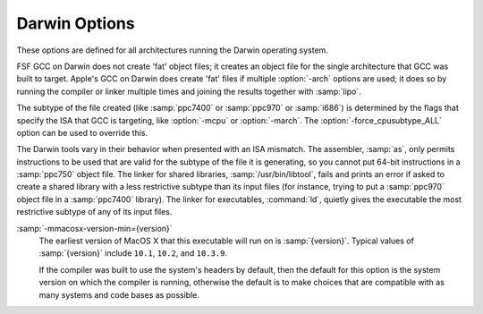 ..
  Copyright 1988-2021 Free Software Foundation, Inc.
  This is part of the GCC manual.
  For copying conditions, see the GPL license file

.. program:: Darwin

.. _darwin-options:

Darwin Options
^^^^^^^^^^^^^^

.. index:: Darwin options

These options are defined for all architectures running the Darwin operating
system.

FSF GCC on Darwin does not create 'fat' object files; it creates
an object file for the single architecture that GCC was built to
target.  Apple's GCC on Darwin does create 'fat' files if multiple
:option:`-arch` options are used; it does so by running the compiler or
linker multiple times and joining the results together with
:samp:`lipo`.

The subtype of the file created (like :samp:`ppc7400` or :samp:`ppc970` or
:samp:`i686`) is determined by the flags that specify the ISA
that GCC is targeting, like :option:`-mcpu` or :option:`-march`.  The
:option:`-force_cpusubtype_ALL` option can be used to override this.

The Darwin tools vary in their behavior when presented with an ISA
mismatch.  The assembler, :samp:`as`, only permits instructions to
be used that are valid for the subtype of the file it is generating,
so you cannot put 64-bit instructions in a :samp:`ppc750` object file.
The linker for shared libraries, :samp:`/usr/bin/libtool`, fails
and prints an error if asked to create a shared library with a less
restrictive subtype than its input files (for instance, trying to put
a :samp:`ppc970` object file in a :samp:`ppc7400` library).  The linker
for executables, :command:`ld`, quietly gives the executable the most
restrictive subtype of any of its input files.

.. option:: -Fdir

  Add the framework directory :samp:`{dir}` to the head of the list of
  directories to be searched for header files.  These directories are
  interleaved with those specified by :option:`-I` options and are
  scanned in a left-to-right order.

  A framework directory is a directory with frameworks in it.  A
  framework is a directory with a :samp:`Headers` and/or
  :samp:`PrivateHeaders` directory contained directly in it that ends
  in :samp:`.framework`.  The name of a framework is the name of this
  directory excluding the :samp:`.framework`.  Headers associated with
  the framework are found in one of those two directories, with
  :samp:`Headers` being searched first.  A subframework is a framework
  directory that is in a framework's :samp:`Frameworks` directory.
  Includes of subframework headers can only appear in a header of a
  framework that contains the subframework, or in a sibling subframework
  header.  Two subframeworks are siblings if they occur in the same
  framework.  A subframework should not have the same name as a
  framework; a warning is issued if this is violated.  Currently a
  subframework cannot have subframeworks; in the future, the mechanism
  may be extended to support this.  The standard frameworks can be found
  in :samp:`/System/Library/Frameworks` and
  :samp:`/Library/Frameworks`.  An example include looks like
  ``#include <Framework/header.h>``, where :samp:`Framework` denotes
  the name of the framework and :samp:`header.h` is found in the
  :samp:`PrivateHeaders` or :samp:`Headers` directory.

.. option:: -iframeworkdir

  Like :option:`-F` except the directory is a treated as a system
  directory.  The main difference between this :option:`-iframework` and
  :option:`-F` is that with :option:`-iframework` the compiler does not
  warn about constructs contained within header files found via
  :samp:`{dir}`.  This option is valid only for the C family of languages.

.. option:: -gused

  Emit debugging information for symbols that are used.  For stabs
  debugging format, this enables :option:`-feliminate-unused-debug-symbols`.
  This is by default ON.

.. option:: -gfull

  Emit debugging information for all symbols and types.

:samp:`-mmacosx-version-min={version}`
  The earliest version of MacOS X that this executable will run on
  is :samp:`{version}`.  Typical values of :samp:`{version}` include ``10.1``,
  ``10.2``, and ``10.3.9``.

  If the compiler was built to use the system's headers by default,
  then the default for this option is the system version on which the
  compiler is running, otherwise the default is to make choices that
  are compatible with as many systems and code bases as possible.

.. option:: -mkernel

  Enable kernel development mode.  The :option:`-mkernel` option sets
  :option:`-static`, :option:`-fno-common`, :option:`-fno-use-cxa-atexit`,
  :option:`-fno-exceptions`, :option:`-fno-non-call-exceptions`,
  :option:`-fapple-kext`, :option:`-fno-weak` and :option:`-fno-rtti` where
  applicable.  This mode also sets :option:`-mno-altivec`,
  :option:`-msoft-float`, :option:`-fno-builtin` and
  :option:`-mlong-branch` for PowerPC targets.

.. option:: -mone-byte-bool

  Override the defaults for ``bool`` so that ``sizeof(bool)==1``.
  By default ``sizeof(bool)`` is ``4`` when compiling for
  Darwin/PowerPC and ``1`` when compiling for Darwin/x86, so this
  option has no effect on x86.

  **Warning:** The :option:`-mone-byte-bool` switch causes GCC
  to generate code that is not binary compatible with code generated
  without that switch.  Using this switch may require recompiling all
  other modules in a program, including system libraries.  Use this
  switch to conform to a non-default data model.

.. option:: -mfix-and-continue, -ffix-and-continue, -findirect-data

  Generate code suitable for fast turnaround development, such as to
  allow GDB to dynamically load :samp:`.o` files into already-running
  programs.  :option:`-findirect-data` and :option:`-ffix-and-continue`
  are provided for backwards compatibility.

.. option:: -all_load

  Loads all members of static archive libraries.
  See man ld(1) for more information.

.. option:: -arch_errors_fatal

  Cause the errors having to do with files that have the wrong architecture
  to be fatal.

.. option:: -bind_at_load

  Causes the output file to be marked such that the dynamic linker will
  bind all undefined references when the file is loaded or launched.

.. option:: -bundle

  Produce a Mach-o bundle format file.
  See man ld(1) for more information.

.. option:: -bundle_loader executable

  This option specifies the :samp:`{executable}` that will load the build
  output file being linked.  See man ld(1) for more information.

.. option:: -dynamiclib

  When passed this option, GCC produces a dynamic library instead of
  an executable when linking, using the Darwin :samp:`libtool` command.

.. option:: -force_cpusubtype_ALL

  This causes GCC's output file to have the :samp:`ALL` subtype, instead of
  one controlled by the :option:`-mcpu` or :option:`-march` option.

.. option:: -allowable_client  client_name, -client_name, -compatibility_version, -current_version, -dead_strip, -dependency-file, -dylib_file, -dylinker_install_name, -dynamic, -exported_symbols_list, -filelist, -flat_namespace, -force_flat_namespace, -headerpad_max_install_names, -image_base, -init, -install_name, -keep_private_externs, -multi_module, -multiply_defined, -multiply_defined_unused, -noall_load, -no_dead_strip_inits_and_terms, -nofixprebinding, -nomultidefs, -noprebind, -noseglinkedit, -pagezero_size, -prebind, -prebind_all_twolevel_modules, -private_bundle, -read_only_relocs, -sectalign, -sectobjectsymbols, -whyload, -seg1addr, -sectcreate, -sectobjectsymbols, -sectorder, -segaddr, -segs_read_only_addr, -segs_read_write_addr, -seg_addr_table, -seg_addr_table_filename, -seglinkedit, -segprot, -segs_read_only_addr, -segs_read_write_addr, -single_module, -static, -sub_library, -sub_umbrella, -twolevel_namespace, -umbrella, -undefined, -unexported_symbols_list, -weak_reference_mismatches, -whatsloaded

  These options are passed to the Darwin linker.  The Darwin linker man page
  describes them in detail.

